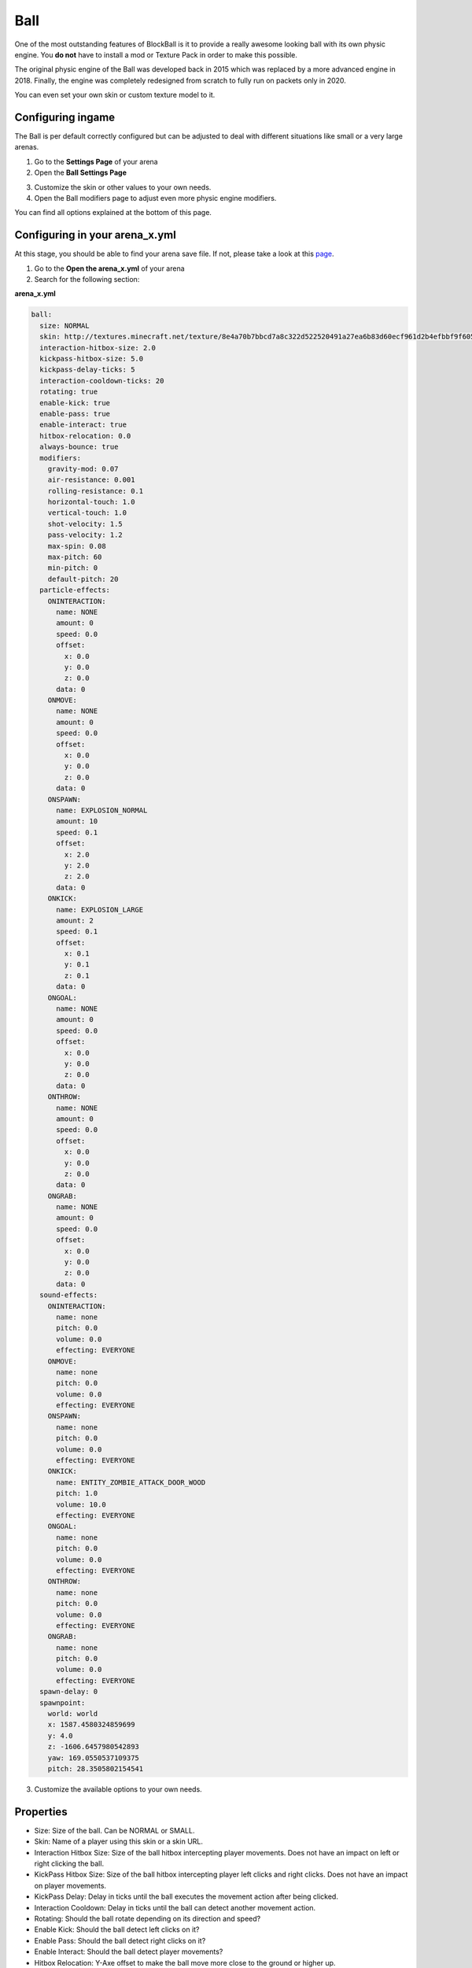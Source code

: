 Ball
====

One of the most outstanding features of BlockBall is it to provide a really awesome looking ball with its own physic engine. You
**do not** have to install a mod or Texture Pack in order to make this possible.

The original physic engine of the Ball was developed back in 2015 which was replaced by a more advanced engine in 2018. Finally,
the engine was completely redesigned from scratch to fully run on packets only in 2020.

.. image:: ../_static/images/ball3.png

You can even set your own skin or custom texture model to it.

Configuring ingame
~~~~~~~~~~~~~~~~~~

The Ball is per default correctly configured but can be adjusted to deal with different situations like small or a very large arenas.

1. Go to the **Settings Page** of your arena
2. Open the **Ball Settings Page**

.. image:: ../_static/images/ball1.JPG

3. Customize the skin or other values to your own needs.
4. Open the Ball modifiers page to adjust even more physic engine modifiers.

.. image:: ../_static/images/ball2.JPG

You can find all options explained at the bottom of this page.

Configuring in your arena_x.yml
~~~~~~~~~~~~~~~~~~~~~~~~~~~~~~~

At this stage, you should be able to find your arena save file. If not, please take a look at this `page <../general/database.html#editing-the-arena-files>`__.

1. Go to the **Open the arena_x.yml** of your arena
2. Search for the following section:

**arena_x.yml**

.. code-block:: yaml

    ball:
      size: NORMAL
      skin: http://textures.minecraft.net/texture/8e4a70b7bbcd7a8c322d522520491a27ea6b83d60ecf961d2b4efbbf9f605d
      interaction-hitbox-size: 2.0
      kickpass-hitbox-size: 5.0
      kickpass-delay-ticks: 5
      interaction-cooldown-ticks: 20
      rotating: true
      enable-kick: true
      enable-pass: true
      enable-interact: true
      hitbox-relocation: 0.0
      always-bounce: true
      modifiers:
        gravity-mod: 0.07
        air-resistance: 0.001
        rolling-resistance: 0.1
        horizontal-touch: 1.0
        vertical-touch: 1.0
        shot-velocity: 1.5
        pass-velocity: 1.2
        max-spin: 0.08
        max-pitch: 60
        min-pitch: 0
        default-pitch: 20
      particle-effects:
        ONINTERACTION:
          name: NONE
          amount: 0
          speed: 0.0
          offset:
            x: 0.0
            y: 0.0
            z: 0.0
          data: 0
        ONMOVE:
          name: NONE
          amount: 0
          speed: 0.0
          offset:
            x: 0.0
            y: 0.0
            z: 0.0
          data: 0
        ONSPAWN:
          name: EXPLOSION_NORMAL
          amount: 10
          speed: 0.1
          offset:
            x: 2.0
            y: 2.0
            z: 2.0
          data: 0
        ONKICK:
          name: EXPLOSION_LARGE
          amount: 2
          speed: 0.1
          offset:
            x: 0.1
            y: 0.1
            z: 0.1
          data: 0
        ONGOAL:
          name: NONE
          amount: 0
          speed: 0.0
          offset:
            x: 0.0
            y: 0.0
            z: 0.0
          data: 0
        ONTHROW:
          name: NONE
          amount: 0
          speed: 0.0
          offset:
            x: 0.0
            y: 0.0
            z: 0.0
          data: 0
        ONGRAB:
          name: NONE
          amount: 0
          speed: 0.0
          offset:
            x: 0.0
            y: 0.0
            z: 0.0
          data: 0
      sound-effects:
        ONINTERACTION:
          name: none
          pitch: 0.0
          volume: 0.0
          effecting: EVERYONE
        ONMOVE:
          name: none
          pitch: 0.0
          volume: 0.0
          effecting: EVERYONE
        ONSPAWN:
          name: none
          pitch: 0.0
          volume: 0.0
          effecting: EVERYONE
        ONKICK:
          name: ENTITY_ZOMBIE_ATTACK_DOOR_WOOD
          pitch: 1.0
          volume: 10.0
          effecting: EVERYONE
        ONGOAL:
          name: none
          pitch: 0.0
          volume: 0.0
          effecting: EVERYONE
        ONTHROW:
          name: none
          pitch: 0.0
          volume: 0.0
          effecting: EVERYONE
        ONGRAB:
          name: none
          pitch: 0.0
          volume: 0.0
          effecting: EVERYONE
      spawn-delay: 0
      spawnpoint:
        world: world
        x: 1587.4580324859699
        y: 4.0
        z: -1606.6457980542893
        yaw: 169.0550537109375
        pitch: 28.3505802154541

3. Customize the available options to your own needs.

Properties
~~~~~~~~~~

* Size: Size of the ball. Can be NORMAL or SMALL.
* Skin: Name of a player using this skin or a skin URL.
* Interaction Hitbox Size: Size of the ball hitbox intercepting player movements. Does not have an impact on left or right clicking the ball.
* KickPass Hitbox Size: Size of the ball hitbox intercepting player left clicks and right clicks. Does not have an impact on player movements.
* KickPass Delay: Delay in ticks until the ball executes the movement action after being clicked.
* Interaction Cooldown: Delay in ticks until the ball can detect another movement action.
* Rotating: Should the ball rotate depending on its direction and speed?
* Enable Kick: Should the ball detect left clicks on it?
* Enable Pass: Should the ball detect right clicks on it?
* Enable Interact: Should the ball detect player movements?
* Hitbox Relocation: Y-Axe offset to make the ball move more close to the ground or higher up.
* Always Bounce: Should the ball bounce of from blocks?
* Ball modifiers: Collection of modifiers explained below.
* Spawn Delay: Delay until the ball spawns.
* Spawnpoint: Ball spawnpoint properties.
* Sound-effect: Sound being played for a certain action.
* Particle-effect: Particle being generated for a certain action.

Modifier Properties
~~~~~~~~~~~~~~~~~~~

* Gravity Modifier: Strength of the gravity. A negative value allows the ball to float into inifinity.
* Air Resistance: The reducement of speed per tick if the ball flies in the air.
* Rolling Resistance: The reducement of speed per tick if the ball rolls on the ground.
* Horizontal Touch: The horizontal speed modifier the ball flies when a player runs into the ball.
* Vertical Touch: The vertical speed modifier the ball flies when a player runs into the ball.
* Shoot Velocity: The speed modifier when leftclicking the ball.
* Pass Velocity: The speed modififer when rightclicking the ball.
* Max spin for the magnus force calculation.
* Max pitch for the magnus force calculation.
* Min pitch for the magnus force calculation.
* Default pitch for the magnus force calculation.
